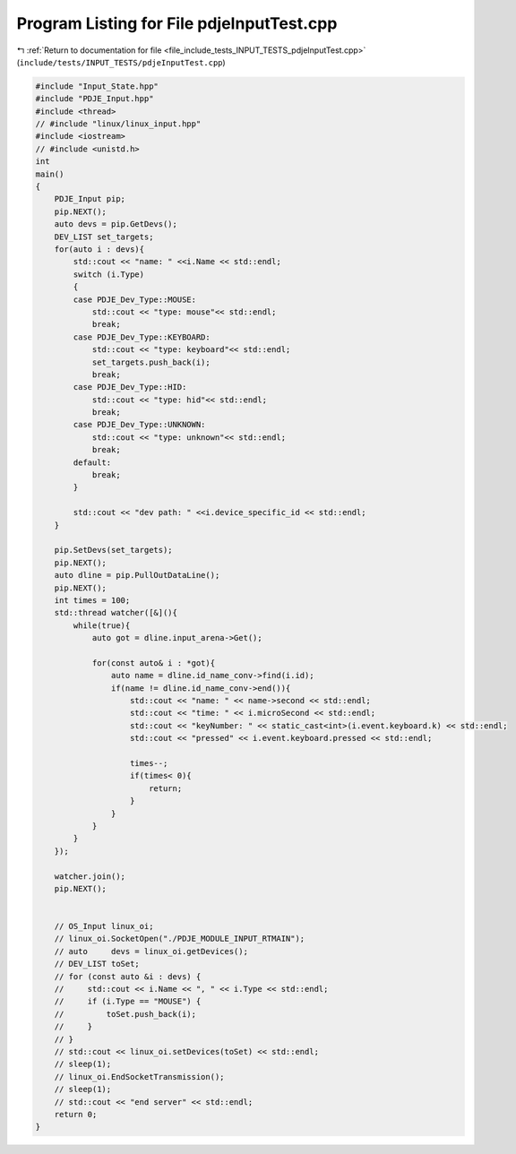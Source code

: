 
.. _program_listing_file_include_tests_INPUT_TESTS_pdjeInputTest.cpp:

Program Listing for File pdjeInputTest.cpp
==========================================

|exhale_lsh| :ref:`Return to documentation for file <file_include_tests_INPUT_TESTS_pdjeInputTest.cpp>` (``include/tests/INPUT_TESTS/pdjeInputTest.cpp``)

.. |exhale_lsh| unicode:: U+021B0 .. UPWARDS ARROW WITH TIP LEFTWARDS

.. code-block:: cpp

   #include "Input_State.hpp"
   #include "PDJE_Input.hpp"
   #include <thread>
   // #include "linux/linux_input.hpp"
   #include <iostream>
   // #include <unistd.h>
   int
   main()
   {
       PDJE_Input pip;
       pip.NEXT();
       auto devs = pip.GetDevs();
       DEV_LIST set_targets;
       for(auto i : devs){
           std::cout << "name: " <<i.Name << std::endl;
           switch (i.Type)
           {
           case PDJE_Dev_Type::MOUSE:
               std::cout << "type: mouse"<< std::endl;
               break;
           case PDJE_Dev_Type::KEYBOARD:
               std::cout << "type: keyboard"<< std::endl;
               set_targets.push_back(i);
               break;
           case PDJE_Dev_Type::HID:
               std::cout << "type: hid"<< std::endl;
               break;
           case PDJE_Dev_Type::UNKNOWN:
               std::cout << "type: unknown"<< std::endl;
               break;
           default:
               break;
           }
           
           std::cout << "dev path: " <<i.device_specific_id << std::endl;
       }
   
       pip.SetDevs(set_targets);
       pip.NEXT();
       auto dline = pip.PullOutDataLine();
       pip.NEXT();
       int times = 100;
       std::thread watcher([&](){
           while(true){
               auto got = dline.input_arena->Get();
   
               for(const auto& i : *got){
                   auto name = dline.id_name_conv->find(i.id);
                   if(name != dline.id_name_conv->end()){
                       std::cout << "name: " << name->second << std::endl;
                       std::cout << "time: " << i.microSecond << std::endl;
                       std::cout << "keyNumber: " << static_cast<int>(i.event.keyboard.k) << std::endl;
                       std::cout << "pressed" << i.event.keyboard.pressed << std::endl;
   
                       times--;
                       if(times< 0){
                           return;
                       }
                   }
               }
           }
       });
   
       watcher.join();
       pip.NEXT();
   
   
       // OS_Input linux_oi;
       // linux_oi.SocketOpen("./PDJE_MODULE_INPUT_RTMAIN");
       // auto     devs = linux_oi.getDevices();
       // DEV_LIST toSet;
       // for (const auto &i : devs) {
       //     std::cout << i.Name << ", " << i.Type << std::endl;
       //     if (i.Type == "MOUSE") {
       //         toSet.push_back(i);
       //     }
       // }
       // std::cout << linux_oi.setDevices(toSet) << std::endl;
       // sleep(1);
       // linux_oi.EndSocketTransmission();
       // sleep(1);
       // std::cout << "end server" << std::endl;
       return 0;
   }
